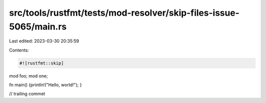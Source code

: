 src/tools/rustfmt/tests/mod-resolver/skip-files-issue-5065/main.rs
==================================================================

Last edited: 2023-03-30 20:35:59

Contents:

.. code-block:: rs

    #![rustfmt::skip]

mod foo;
mod one;

fn main() {println!("Hello, world!");
}

// trailing commet


